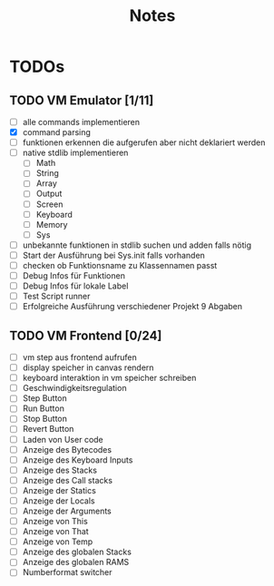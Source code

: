 #+title: Notes
* TODOs
** TODO VM Emulator [1/11]
- [ ] alle commands implementieren
- [X] command parsing
- [ ] funktionen erkennen die aufgerufen aber nicht deklariert werden
- [ ] native stdlib implementieren
  - [ ] Math
  - [ ] String
  - [ ] Array
  - [ ] Output
  - [ ] Screen
  - [ ] Keyboard
  - [ ] Memory
  - [ ] Sys
- [ ] unbekannte funktionen in stdlib suchen und adden falls nötig
- [ ] Start der Ausführung bei Sys.init falls vorhanden
- [ ] checken ob Funktionsname zu Klassennamen passt
- [ ] Debug Infos für Funktionen
- [ ] Debug Infos für lokale Label
- [ ] Test Script runner
- [ ] Erfolgreiche Ausführung verschiedener Projekt 9 Abgaben
** TODO VM Frontend [0/24]
- [ ] vm step aus frontend aufrufen
- [ ] display speicher in canvas rendern
- [ ] keyboard interaktion in vm speicher schreiben
- [ ] Geschwindigkeitsregulation
- [ ] Step Button
- [ ] Run Button
- [ ] Stop Button
- [ ] Revert Button
- [ ] Laden von User code
- [ ] Anzeige des Bytecodes
- [ ] Anzeige des Keyboard Inputs
- [ ] Anzeige des Stacks
- [ ] Anzeige des Call stacks
- [ ] Anzeige der Statics
- [ ] Anzeige der Locals
- [ ] Anzeige der Arguments
- [ ] Anzeige von This
- [ ] Anzeige von That
- [ ] Anzeige von Temp
- [ ] Anzeige des globalen Stacks
- [ ] Anzeige des globalen RAMS
- [ ] Numberformat switcher
